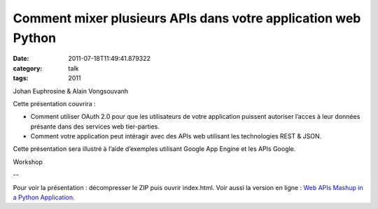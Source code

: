 Comment mixer plusieurs APIs dans votre application web Python
##############################################################
:date: 2011-07-18T11:49:41.879322
:category: talk
:tags: 2011

Johan Euphrosine & Alain Vongsouvanh


Cette présentation couvrira :

- Comment utiliser OAuth 2.0 pour que les utilisateurs de votre application puissent autoriser l’acces à leur données présante dans des services web tier-parties.

- Comment votre application peut intéragir avec des APIs web utilisant les technologies REST & JSON.

Cette présentation sera illustré à l’aide d’exemples utilisant Google App Engine et les APIs Google.

Workshop

--

Pour voir la présentation : décompresser le ZIP puis ouvrir index.html. Voir aussi la version en ligne : `Web APIs Mashup in a Python Application <http://proppy-pyconfr2011.appspot.com/>`_.

